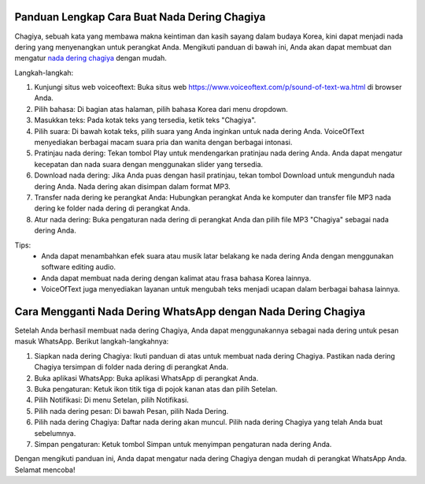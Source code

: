 Panduan Lengkap Cara Buat Nada Dering Chagiya
==================================================

Chagiya, sebuah kata yang membawa makna keintiman dan kasih sayang dalam budaya Korea, kini dapat menjadi nada dering yang menyenangkan untuk perangkat Anda. Mengikuti panduan di bawah ini, Anda akan dapat membuat dan mengatur `nada dering chagiya <https://www.soundoftext.co.id>`_ dengan mudah.

.. image:: https://i.ytimg.com/vi/rMpqsYrDieA/maxresdefault.jpg
  :alt: Alternative text

Langkah-langkah:

1. Kunjungi situs web voiceoftext:
   Buka situs web https://www.voiceoftext.com/p/sound-of-text-wa.html di browser Anda.

2. Pilih bahasa:
   Di bagian atas halaman, pilih bahasa Korea dari menu dropdown.

3. Masukkan teks:
   Pada kotak teks yang tersedia, ketik teks "Chagiya".

4. Pilih suara:
   Di bawah kotak teks, pilih suara yang Anda inginkan untuk nada dering Anda. VoiceOfText menyediakan berbagai macam suara pria dan wanita dengan berbagai intonasi.

5. Pratinjau nada dering:
   Tekan tombol Play untuk mendengarkan pratinjau nada dering Anda. Anda dapat mengatur kecepatan dan nada suara dengan menggunakan slider yang tersedia.

6. Download nada dering:
   Jika Anda puas dengan hasil pratinjau, tekan tombol Download untuk mengunduh nada dering Anda. Nada dering akan disimpan dalam format MP3.

7. Transfer nada dering ke perangkat Anda:
   Hubungkan perangkat Anda ke komputer dan transfer file MP3 nada dering ke folder nada dering di perangkat Anda.

8. Atur nada dering:
   Buka pengaturan nada dering di perangkat Anda dan pilih file MP3 "Chagiya" sebagai nada dering Anda.

Tips:
   - Anda dapat menambahkan efek suara atau musik latar belakang ke nada dering Anda dengan menggunakan software editing audio.
   - Anda dapat membuat nada dering dengan kalimat atau frasa bahasa Korea lainnya.
   - VoiceOfText juga menyediakan layanan untuk mengubah teks menjadi ucapan dalam berbagai bahasa lainnya.

Cara Mengganti Nada Dering WhatsApp dengan Nada Dering Chagiya
===============================================================

Setelah Anda berhasil membuat nada dering Chagiya, Anda dapat menggunakannya sebagai nada dering untuk pesan masuk WhatsApp. Berikut langkah-langkahnya:

1. Siapkan nada dering Chagiya:
   Ikuti panduan di atas untuk membuat nada dering Chagiya. Pastikan nada dering Chagiya tersimpan di folder nada dering di perangkat Anda.

2. Buka aplikasi WhatsApp:
   Buka aplikasi WhatsApp di perangkat Anda.

3. Buka pengaturan:
   Ketuk ikon titik tiga di pojok kanan atas dan pilih Setelan.

4. Pilih Notifikasi:
   Di menu Setelan, pilih Notifikasi.

5. Pilih nada dering pesan:
   Di bawah Pesan, pilih Nada Dering.

6. Pilih nada dering Chagiya:
   Daftar nada dering akan muncul. Pilih nada dering Chagiya yang telah Anda buat sebelumnya.

7. Simpan pengaturan:
   Ketuk tombol Simpan untuk menyimpan pengaturan nada dering Anda.

Dengan mengikuti panduan ini, Anda dapat mengatur nada dering Chagiya dengan mudah di perangkat WhatsApp Anda. Selamat mencoba!
